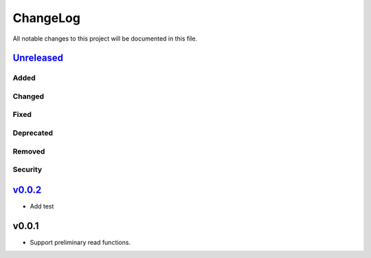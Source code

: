 =========
ChangeLog
=========

All notable changes to this project will be documented in this file.

`Unreleased`_
=============

Added
-----

Changed
-------

Fixed
-----

Deprecated
----------

Removed
-------

Security
--------

`v0.0.2`_
=========

* Add test

v0.0.1
======

* Support preliminary read functions.

.. History links
.. _Unreleased: https://github.com/miurahr/py7zr/compare/v0.0.2...HEAD
.. _v0.0.2: https://github.com/miurahr/py7zr/compare/v0.0.1...v0.0.2
